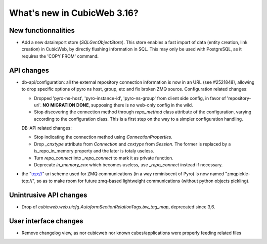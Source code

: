 What's new in CubicWeb 3.16?
============================

New functionnalities
--------------------

* Add a new dataimport store (`SQLGenObjectStore`). This store enables a fast
  import of data (entity creation, link creation) in CubicWeb, by directly
  flushing information in SQL.  This may only be used with PostgreSQL, as it
  requires the 'COPY FROM' command.


API changes
-----------

* db-api/configuration: all the external repository connection information is
  now in an URL (see #2521848), allowing to drop specific options of pyro ns
  host, group, etc and fix broken ZMQ source. Configuration related changes:

  * Dropped 'pyro-ns-host', 'pyro-instance-id', 'pyro-ns-group' from client side
    config, in favor of 'repository-uri'. **NO MIGRATION DONE**, supposing there
    is no web-only config in the wild.

  * Stop discovering the connection method through `repo_method` class attribute
    of the configuration, varying according to the configuration class. This is
    a first step on the way to a simpler configuration handling.

  DB-API related changes:

  * Stop indicating the connection method using `ConnectionProperties`.

  * Drop `_cnxtype` attribute from `Connection` and `cnxtype` from
    `Session`. The former is replaced by a is_repo_in_memory property
    and the later is totaly useless.

  * Turn `repo_connect` into `_repo_connect` to mark it as private function.

  * Deprecate `in_memory_cnx` which becomes useless, use `_repo_connect` instead
    if necessary.

* the "tcp://" uri scheme used for ZMQ communications (in a way
  reminiscent of Pyro) is now named "zmqpickle-tcp://", so as to make
  room for future zmq-based lightweight communications (without python
  objects pickling).


Unintrusive API changes
-----------------------

* Drop of `cubicweb.web.uicfg.AutoformSectionRelationTags.bw_tag_map`,
  deprecated since 3,6.

User interface changes
----------------------

* Remove changelog view, as nor cubicweb nor known cubes/applications were properly
  feeding related files
